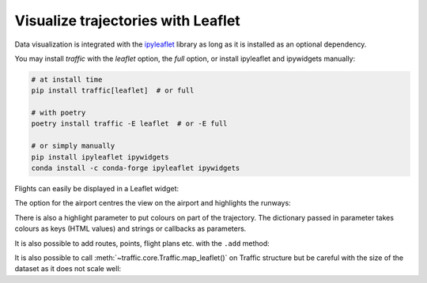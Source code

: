 Visualize trajectories with Leaflet
===================================

Data visualization is integrated with the `ipyleaflet
<https://ipyleaflet.readthedocs.io/>`__ library as long as it is installed as an
optional dependency.

You may install `traffic` with the `leaflet` option, the `full` option, or
install ipyleaflet and ipywidgets manually:

.. code:: bash

    # at install time
    pip install traffic[leaflet]  # or full

    # with poetry
    poetry install traffic -E leaflet  # or -E full

    # or simply manually
    pip install ipyleaflet ipywidgets
    conda install -c conda-forge ipyleaflet ipywidgets


Flights can easily be displayed in a Leaflet widget:

.. jupyter-execute::

    from traffic.data.samples import belevingsvlucht

    belevingsvlucht.map_leaflet()

The option for the airport centres the view on the airport and highlights the runways:

.. jupyter-execute::

    belevingsvlucht.map_leaflet(airport="EHAM", zoom=12)

There is also a highlight parameter to put colours on part of the trajectory.
The dictionary passed in parameter takes colours as keys (HTML values) and
strings or callbacks as parameters.

It is also possible to add routes, points, flight plans etc. with the ``.add`` method:

.. jupyter-execute::

    from traffic.data import airports

    m = belevingsvlucht.map_leaflet(
        zoom=8,
        highlight={
            "red": 'landing("EHAM")',
            "#bd0026": lambda flight: flight.landing("EHLE"),
            "#feb24c": "holding_pattern",
        }
    )

    m.add(airports["EHLE"].point)
    m

It is also possible to call :meth:`~traffic.core.Traffic.map_leaflet()` on
Traffic structure but be careful with the size of the dataset as it does not
scale well:

.. jupyter-execute::

    from traffic.data.samples import quickstart

    subset = quickstart[["TVF22LK", "EJU53MF", "TVF51HP", "TVF78YY", "VLG8030"]]
    subset = subset.resample("10s").eval()
    assert subset is not None

    subset.map_leaflet(zoom=8)

